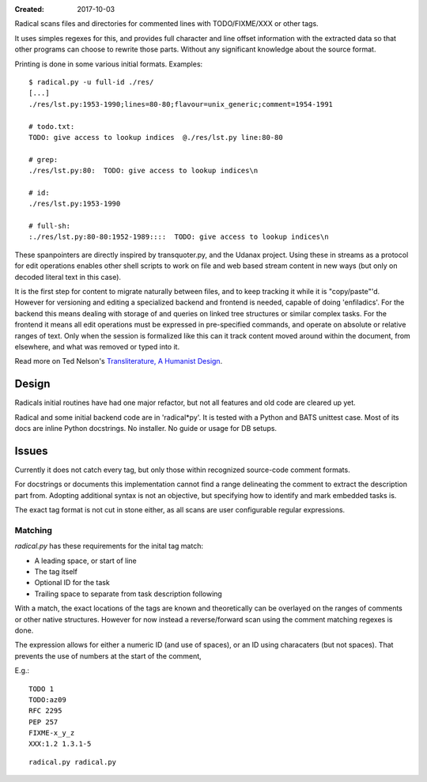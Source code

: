 :Created: 2017-10-03

Radical scans files and directories for commented lines with TODO/FIXME/XXX or
other tags.

It uses simples regexes for this, and provides full character and line offset
information with the extracted data so that other programs can choose to rewrite
those parts. Without any significant knowledge about the source format.

Printing is done in some various initial formats. Examples::

    $ radical.py -u full-id ./res/
    [...]
    ./res/lst.py:1953-1990;lines=80-80;flavour=unix_generic;comment=1954-1991

    # todo.txt:
    TODO: give access to lookup indices  @./res/lst.py line:80-80

    # grep:
    ./res/lst.py:80:  TODO: give access to lookup indices\n

    # id:
    ./res/lst.py:1953-1990

    # full-sh:
    :./res/lst.py:80-80:1952-1989::::  TODO: give access to lookup indices\n


These spanpointers are directly inspired by transquoter.py, and the Udanax
project. Using these in streams as a protocol for edit operations enables other
shell scripts to work on file and web based stream content in new ways (but only
on decoded literal text in this case).

It is the first step for content to migrate naturally between files, and to keep
tracking it while it is "copy/paste"'d.
However for versioning and editing a specialized backend and frontend is needed,
capable of doing 'enfiladics'. For the backend this means dealing with storage
of and queries on linked tree structures or similar complex tasks. For the
frontend it means all edit operations must be expressed in pre-specified
commands, and operate on absolute or relative ranges of text. Only when the
session is formalized like this can it track content moved around within the
document, from elsewhere, and what was removed or typed into it.

Read more on Ted Nelson's `Transliterature, A Humanist Design <http://transliterature.org/>`_.


Design
-------
Radicals initial routines have had one major refactor, but not all features and
old code are cleared up yet.

Radical and some initial backend code are in 'radical*py'. It is tested with a
Python and BATS unittest case. Most of its docs are inline Python docstrings.
No installer. No guide or usage for DB setups.


Issues
------
Currently it does not catch every tag, but only those within recognized
source-code comment formats.

For docstrings or documents this implementation cannot find a range delineating
the comment to extract the description part from. Adopting additional syntax is
not an objective, but specifying how to identify and mark embedded tasks is.

The exact tag format is not cut in stone either, as all scans are user
configurable regular expressions.


Matching
________
`radical.py` has these requirements for the inital tag match:

- A leading space, or start of line
- The tag itself
- Optional ID for the task
- Trailing space to separate from task description following

With a match, the exact locations of the tags are known and theoretically can be
overlayed on the ranges of comments or other native structures. However for now
instead a reverse/forward scan using the comment matching regexes is done.

The expression allows for either a numeric ID (and use of spaces), or an ID
using characaters (but not spaces). That prevents the use of numbers at the
start of the comment,

E.g.::

    TODO 1
    TODO:az09
    RFC 2295
    PEP 257
    FIXME-x_y_z
    XXX:1.2 1.3.1-5


.. class:: sf-mf sf-code mf-sh-cmd

::

    radical.py radical.py
